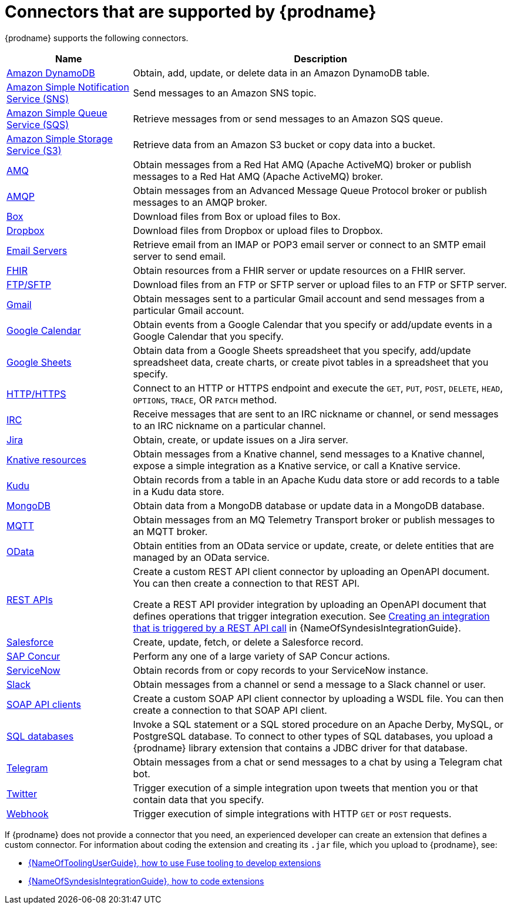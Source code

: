 // This module is included in the following assembly:
// connecting/master.adoc

[id='supported-connectors_{context}']
= Connectors that are supported by {prodname}

{prodname} supports the following connectors.

[options="header"]
[cols="1,3"]
|===
|Name
|Description

|link:{LinkSyndesisConnectorGuide}#connecting-to-amazon-dynamodb_connectors[Amazon DynamoDB]
|Obtain, add, update, or delete data in an Amazon DynamoDB table. 

|link:{LinkSyndesisConnectorGuide}#connecting-to-amazon-sns_connectors[Amazon Simple Notification Service (SNS)]
|Send messages to an Amazon SNS topic.

|link:{LinkSyndesisConnectorGuide}#connecting-to-amazon-sqs_connectors[Amazon Simple Queue Service (SQS)]
|Retrieve messages from or send messages to an Amazon SQS queue. 

|link:{LinkSyndesisConnectorGuide}#connecting-to-s3_connectors[Amazon Simple Storage Service (S3)]
|Retrieve data from an Amazon S3 bucket or copy data into a bucket.

|link:{LinkSyndesisConnectorGuide}#connecting-to-amq_connectors[AMQ]
|Obtain messages from a Red Hat AMQ (Apache ActiveMQ) broker or publish messages to
a Red Hat AMQ (Apache ActiveMQ) broker.

|link:{LinkSyndesisConnectorGuide}#connecting-to-amqp_connectors[AMQP]
|Obtain messages from an Advanced Message Queue Protocol broker or
publish messages to an AMQP broker.

|link:{LinkSyndesisConnectorGuide}#connecting-to-box_connectors[Box]
|Download files from Box or upload files to Box.

|link:{LinkSyndesisConnectorGuide}#connecting-to-dropbox_connectors[Dropbox]
|Download files from Dropbox or upload files to Dropbox.

|link:{LinkSyndesisConnectorGuide}#connecting-to-email-servers_connectors[Email Servers]
|Retrieve email from an IMAP or POP3 email server or connect to an SMTP
email server to send email. 

|link:{LinkSyndesisConnectorGuide}#connecting-to-fhir_connectors[FHIR]
|Obtain resources from a FHIR server or update resources on a FHIR server. 

|link:{LinkSyndesisConnectorGuide}#connecting-to-ftp_connectors[FTP/SFTP]
|Download files from an FTP or SFTP server or upload files to an
FTP or SFTP server.

|link:{LinkSyndesisConnectorGuide}#connecting-to-gmail_google[Gmail]
|Obtain messages sent to a particular Gmail account and send messages
from a particular Gmail account.

|link:{LinkSyndesisConnectorGuide}#connecting-to-google-calendar_google[Google Calendar]
|Obtain events from a Google Calendar that you specify or add/update
events in a Google Calendar that you specify.

|link:{LinkSyndesisConnectorGuide}#connecting-to-google-sheets_google[Google Sheets]
|Obtain data from a Google Sheets spreadsheet that you specify, add/update spreadsheet 
data, create charts, or create pivot tables in a spreadsheet that you specify.

|link:{LinkSyndesisConnectorGuide}#connecting-to-http_connectors[HTTP/HTTPS]
|Connect to an HTTP or HTTPS endpoint and execute the
`GET`, `PUT`, `POST`, `DELETE`, `HEAD`, `OPTIONS`, `TRACE`, OR `PATCH` method.

|link:{LinkSyndesisConnectorGuide}#connecting-to-irc_connectors[IRC]
|Receive messages that are sent to an IRC nickname or channel, or 
send messages to an IRC nickname on a particular channel.

|link:{LinkSyndesisConnectorGuide}#connecting-to-jira_connectors[Jira]
|Obtain, create, or update issues on a Jira server. 


|link:{LinkSyndesisConnectorGuide}#connecting-to-knative-resources_connectors[Knative resources]
|Obtain messages from a Knative channel, send messages to a Knative channel,
expose a simple integration as a Knative service, or call a Knative service. 

|link:{LinkSyndesisConnectorGuide}#connecting-to-kudu_connectors[Kudu]
|Obtain records from a table in an Apache Kudu data store
or add records to a table in a Kudu data store.

|link:{LinkSyndesisConnectorGuide}#connecting-to-mongodb_connectors[MongoDB]
|Obtain data from a MongoDB database or update data in a MongoDB database. 

|link:{LinkSyndesisConnectorGuide}#connecting-to-mqtt_connectors[MQTT]
|Obtain messages from an MQ Telemetry Transport broker or publish messages
to an MQTT broker.

|link:{LinkSyndesisConnectorGuide}#connecting-to-odata_connectors[OData]
|Obtain entities from an OData service or update, create, or delete entities
that are managed by an OData service. 

|link:{LinkSyndesisConnectorGuide}#connecting-to-api-clients_connectors[REST APIs]
|Create a custom REST API client connector by uploading an OpenAPI
document. You can then create a connection to that REST API.

Create a REST API provider integration by uploading an OpenAPI document
that defines operations that trigger integration execution. See
link:{LinkSyndesisIntegrationGuide}#trigger-integrations-with-api-calls_ug[Creating an integration that is triggered by a REST API call]
in {NameOfSyndesisIntegrationGuide}.

|link:{LinkSyndesisConnectorGuide}#connecting-to-sf_connectors[Salesforce]
|Create, update, fetch, or delete a Salesforce record.

|link:{LinkSyndesisConnectorGuide}#connecting-to-concur_connectors[SAP Concur]
|Perform any one of a large variety of SAP Concur actions.

|link:{LinkSyndesisConnectorGuide}#connecting-to-servicenow_connectors[ServiceNow]
|Obtain records from or copy records to your ServiceNow instance.

|link:{LinkSyndesisConnectorGuide}#connecting-to-slack_connectors[Slack]
|Obtain messages from a channel or send a message to a
Slack channel or user.

|link:{LinkSyndesisConnectorGuide}#connecting-to-api-clients_connectors[SOAP API clients]
|Create a custom SOAP API client connector by uploading a WSDL file. You can then create a connection to that SOAP API client.

|link:{LinkSyndesisConnectorGuide}#connecting-to-databases_connectors[SQL databases]
|Invoke a SQL statement or a SQL stored procedure on an Apache Derby,
MySQL, or PostgreSQL database. To connect to other types of SQL databases,
you upload a {prodname} library extension that contains a
JDBC driver for that database.

|link:{LinkSyndesisConnectorGuide}#connecting_to_telegram_connectors[Telegram]
|Obtain messages from a chat or send messages to a chat by using
a Telegram chat bot.

|link:{LinkSyndesisConnectorGuide}#connecting-to-twitter_connectors[Twitter]
|Trigger execution of a simple integration upon tweets that mention you or that
contain data that you specify.

|link:{LinkSyndesisIntegrationGuide}#triggering-integrations-with-http-requests_ug[Webhook]
|Trigger execution of simple integrations with HTTP `GET` or `POST` requests.

|===

If {prodname} does not provide a connector that you need, an
experienced developer can create an extension that defines a custom
connector. For information about coding the
extension and creating its `.jar` file, which you upload to
{prodname}, see:

* link:{LinkToolingUserGuide}#FuseOnlineExtension[{NameOfToolingUserGuide}, how to use Fuse tooling to develop extensions]
* link:{LinkSyndesisIntegrationGuide}#developing-extensions_custom[{NameOfSyndesisIntegrationGuide}, how to code extensions]
